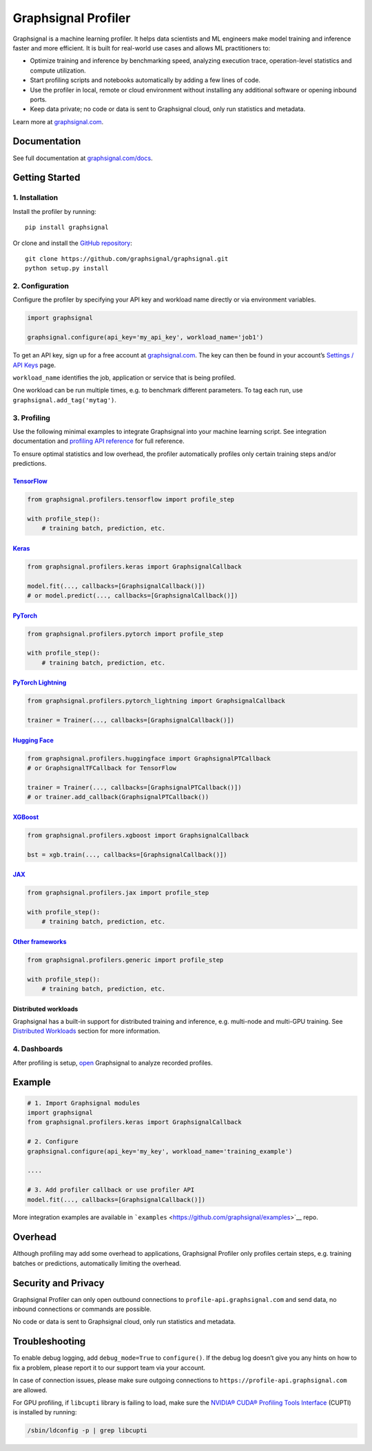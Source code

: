 Graphsignal Profiler
====================

|License| |Version| |Status|

Graphsignal is a machine learning profiler. It helps data scientists and
ML engineers make model training and inference faster and more
efficient. It is built for real-world use cases and allows ML
practitioners to:

-  Optimize training and inference by benchmarking speed, analyzing
   execution trace, operation-level statistics and compute utilization.
-  Start profiling scripts and notebooks automatically by adding a few
   lines of code.
-  Use the profiler in local, remote or cloud environment without
   installing any additional software or opening inbound ports.
-  Keep data private; no code or data is sent to Graphsignal cloud, only
   run statistics and metadata.

|Dashboards|

Learn more at `graphsignal.com <https://graphsignal.com>`__.

Documentation
-------------

See full documentation at
`graphsignal.com/docs <https://graphsignal.com/docs/>`__.

Getting Started
---------------

1. Installation
~~~~~~~~~~~~~~~

Install the profiler by running:

::

   pip install graphsignal

Or clone and install the `GitHub
repository <https://github.com/graphsignal/graphsignal>`__:

::

   git clone https://github.com/graphsignal/graphsignal.git
   python setup.py install

2. Configuration
~~~~~~~~~~~~~~~~

Configure the profiler by specifying your API key and workload name
directly or via environment variables.

.. code:: python

   import graphsignal

   graphsignal.configure(api_key='my_api_key', workload_name='job1')

To get an API key, sign up for a free account at
`graphsignal.com <https://graphsignal.com>`__. The key can then be found
in your account’s `Settings / API
Keys <https://app.graphsignal.com/settings/api-keys>`__ page.

``workload_name`` identifies the job, application or service that is
being profiled.

One workload can be run multiple times, e.g. to benchmark different
parameters. To tag each run, use ``graphsignal.add_tag('mytag')``.

3. Profiling
~~~~~~~~~~~~

Use the following minimal examples to integrate Graphsignal into your
machine learning script. See integration documentation and `profiling
API reference <https://graphsignal.com/docs/profiler/api-reference/>`__
for full reference.

To ensure optimal statistics and low overhead, the profiler
automatically profiles only certain training steps and/or predictions.

`TensorFlow <https://graphsignal.com/docs/integrations/tensorflow/>`__
^^^^^^^^^^^^^^^^^^^^^^^^^^^^^^^^^^^^^^^^^^^^^^^^^^^^^^^^^^^^^^^^^^^^^^

.. code:: python

   from graphsignal.profilers.tensorflow import profile_step

   with profile_step():
       # training batch, prediction, etc.

`Keras <https://graphsignal.com/docs/integrations/keras/>`__
^^^^^^^^^^^^^^^^^^^^^^^^^^^^^^^^^^^^^^^^^^^^^^^^^^^^^^^^^^^^

.. code:: python

   from graphsignal.profilers.keras import GraphsignalCallback

   model.fit(..., callbacks=[GraphsignalCallback()])
   # or model.predict(..., callbacks=[GraphsignalCallback()])

`PyTorch <https://graphsignal.com/docs/integrations/pytorch/>`__
^^^^^^^^^^^^^^^^^^^^^^^^^^^^^^^^^^^^^^^^^^^^^^^^^^^^^^^^^^^^^^^^

.. code:: python

   from graphsignal.profilers.pytorch import profile_step

   with profile_step():
       # training batch, prediction, etc.

`PyTorch Lightning <https://graphsignal.com/docs/integrations/pytorch-lightning/>`__
^^^^^^^^^^^^^^^^^^^^^^^^^^^^^^^^^^^^^^^^^^^^^^^^^^^^^^^^^^^^^^^^^^^^^^^^^^^^^^^^^^^^

.. code:: python

   from graphsignal.profilers.pytorch_lightning import GraphsignalCallback

   trainer = Trainer(..., callbacks=[GraphsignalCallback()])

`Hugging Face <https://graphsignal.com/docs/integrations/hugging-face/>`__
^^^^^^^^^^^^^^^^^^^^^^^^^^^^^^^^^^^^^^^^^^^^^^^^^^^^^^^^^^^^^^^^^^^^^^^^^^

.. code:: python

   from graphsignal.profilers.huggingface import GraphsignalPTCallback
   # or GraphsignalTFCallback for TensorFlow

   trainer = Trainer(..., callbacks=[GraphsignalPTCallback()])
   # or trainer.add_callback(GraphsignalPTCallback())

`XGBoost <https://graphsignal.com/docs/integrations/xgboost/>`__
^^^^^^^^^^^^^^^^^^^^^^^^^^^^^^^^^^^^^^^^^^^^^^^^^^^^^^^^^^^^^^^^

.. code:: python

   from graphsignal.profilers.xgboost import GraphsignalCallback

   bst = xgb.train(..., callbacks=[GraphsignalCallback()])

`JAX <https://graphsignal.com/docs/integrations/jax/>`__
^^^^^^^^^^^^^^^^^^^^^^^^^^^^^^^^^^^^^^^^^^^^^^^^^^^^^^^^

.. code:: python

   from graphsignal.profilers.jax import profile_step

   with profile_step():
       # training batch, prediction, etc.

`Other frameworks <https://graphsignal.com/docs/integrations/other-frameworks/>`__
^^^^^^^^^^^^^^^^^^^^^^^^^^^^^^^^^^^^^^^^^^^^^^^^^^^^^^^^^^^^^^^^^^^^^^^^^^^^^^^^^^

.. code:: python

   from graphsignal.profilers.generic import profile_step

   with profile_step():
       # training batch, prediction, etc.

Distributed workloads
^^^^^^^^^^^^^^^^^^^^^

Graphsignal has a built-in support for distributed training and
inference, e.g. multi-node and multi-GPU training. See `Distributed
Workloads <https://graphsignal.com/docs/profiler/distributed-workloads/>`__
section for more information.

4. Dashboards
~~~~~~~~~~~~~

After profiling is setup, `open <https://app.graphsignal.com/>`__
Graphsignal to analyze recorded profiles.

Example
-------

.. code:: python

   # 1. Import Graphsignal modules
   import graphsignal
   from graphsignal.profilers.keras import GraphsignalCallback

   # 2. Configure
   graphsignal.configure(api_key='my_key', workload_name='training_example')

   ....

   # 3. Add profiler callback or use profiler API
   model.fit(..., callbacks=[GraphsignalCallback()])

More integration examples are available in
```examples`` <https://github.com/graphsignal/examples>`__ repo.

Overhead
--------

Although profiling may add some overhead to applications, Graphsignal
Profiler only profiles certain steps, e.g. training batches or
predictions, automatically limiting the overhead.

Security and Privacy
--------------------

Graphsignal Profiler can only open outbound connections to
``profile-api.graphsignal.com`` and send data, no inbound connections or
commands are possible.

No code or data is sent to Graphsignal cloud, only run statistics and
metadata.

Troubleshooting
---------------

To enable debug logging, add ``debug_mode=True`` to ``configure()``. If
the debug log doesn’t give you any hints on how to fix a problem, please
report it to our support team via your account.

In case of connection issues, please make sure outgoing connections to
``https://profile-api.graphsignal.com`` are allowed.

For GPU profiling, if ``libcupti`` library is failing to load, make sure
the `NVIDIA® CUDA® Profiling Tools
Interface <https://developer.nvidia.com/cupti>`__ (CUPTI) is installed
by running:

.. code:: console

   /sbin/ldconfig -p | grep libcupti

.. |License| image:: http://img.shields.io/github/license/graphsignal/graphsignal
   :target: https://github.com/graphsignal/graphsignal/blob/main/LICENSE
.. |Version| image:: https://img.shields.io/github/v/tag/graphsignal/graphsignal?label=version
   :target: https://github.com/graphsignal/graphsignal
.. |Status| image:: https://img.shields.io/uptimerobot/status/m787882560-d6b932eb0068e8e4ade7f40c?label=SaaS%20status
   :target: https://stats.uptimerobot.com/gMBNpCqqqJ
.. |Dashboards| image:: https://graphsignal.com/external/screencast-dashboards.gif
   :target: https://graphsignal.com/
